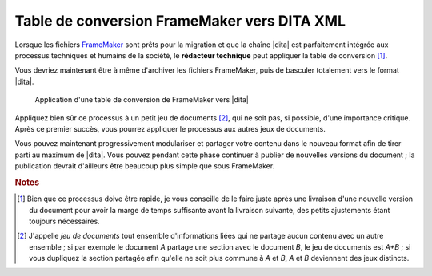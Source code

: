 .. Copyright 2011-2014 Olivier Carrère
.. Cette œuvre est mise à disposition selon les termes de la licence Creative
.. Commons Attribution - Pas d'utilisation commerciale - Partage dans les mêmes
.. conditions 4.0 international.

.. code review: no code

.. _table-de-conversion-framemaker-vers-dita-xml:

Table de conversion FrameMaker vers DITA XML
============================================

Lorsque les fichiers `FrameMaker
<http://en.wikipedia.org/wiki/Adobe_FrameMaker>`_ sont prêts pour la migration
et que la chaîne |dita| est
parfaitement intégrée aux processus techniques et humains de la société, le
**rédacteur technique** peut appliquer la table de conversion [#]_.

Vous devriez maintenant être à même d'archiver les fichiers FrameMaker, puis de
basculer totalement vers le format |dita|.

.. figure:: graphics/dita-migration.png

   Application d'une table de conversion de FrameMaker vers |dita|

Appliquez bien sûr ce processus à un petit jeu de documents [#]_, qui ne soit
pas, si possible, d'une importance critique. Après ce premier succès, vous
pourrez appliquer le processus aux autres jeux de documents.

Vous pouvez maintenant progressivement modulariser et partager votre contenu
dans le nouveau format afin de tirer parti au maximum de |dita|. Vous pouvez
pendant cette phase continuer à publier de nouvelles versions du document ; la
publication devrait d'ailleurs être beaucoup plus simple que sous FrameMaker.

.. rubric:: Notes

.. [#] Bien que ce processus doive être rapide, je vous conseille de le faire
       juste après une livraison d'une nouvelle version du document pour avoir
       la marge de temps suffisante avant la livraison suivante, des petits
       ajustements étant toujours nécessaires.

.. [#] J'appelle *jeu de documents* tout ensemble d'informations liées qui ne
       partage aucun contenu avec un autre ensemble ; si par exemple le document
       *A* partage une section avec le document *B*, le jeu de documents est
       *A+B* ; si vous dupliquez la section partagée afin qu'elle ne soit plus
       commune à *A* et *B*, *A* et *B* deviennent des jeux distincts.

.. text review: yes
